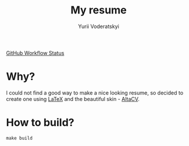 #+TITLE: My resume
#+AUTHOR: Yurii Voderatskyi
#+OPTIONS: toc:nil

[[https://img.shields.io/github/workflow/status/yvoderatskyi/resume/CI?style=for-the-badge][GitHub Workflow Status]]
* Why?
  I could not find a good way to make a nice looking resume, so decided to
  create one using [[https://www.latex-project.org/][LaTeX]] and the beautiful skin - [[https://github.com/liantze/AltaCV][AltaCV]].

* How to build?
  #+BEGIN_SRC shell
    make build
  #+END_SRC
